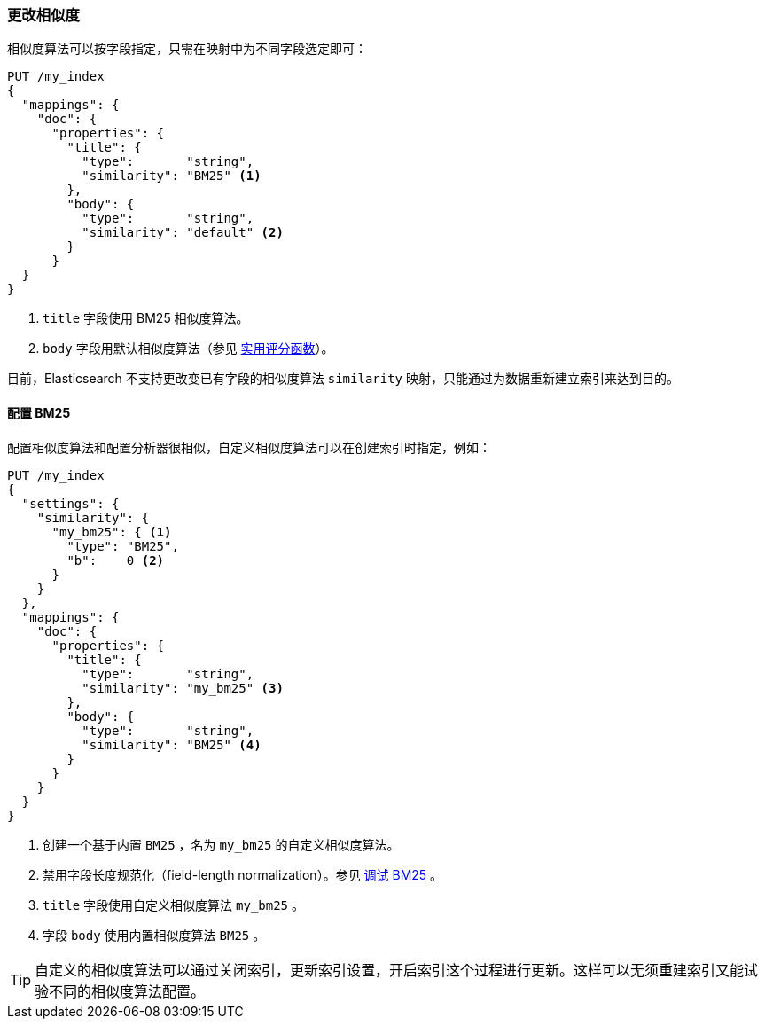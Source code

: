 [[changing-similarities]]
=== 更改相似度

相似度算法可以按字段指定，((("relevance", "controlling", "changing similarities")))((("similarity algorithms", "changing on a per-field basis")))只需在映射中为不同字段选定即可：((("mapping (types)", "specifying similarity algorithm")))

[source,json]
------------------------------
PUT /my_index
{
  "mappings": {
    "doc": {
      "properties": {
        "title": {
          "type":       "string",
          "similarity": "BM25" <1>
        },
        "body": {
          "type":       "string",
          "similarity": "default" <2>
        }
      }
  }
}
------------------------------
<1> `title` 字段使用 BM25 相似度算法。
<2> `body` 字段用默认相似度算法（参见 <<practical-scoring-function,实用评分函数>>）。

目前，Elasticsearch 不支持更改变已有字段的相似度算法 `similarity` 映射，只能通过为数据重新建立索引来达到目的。

==== 配置 BM25

配置相似度算法和配置分析器很相似，((("similarity algorithms", "configuring custom similarities")))((("BM25", "configuring")))自定义相似度算法可以在创建索引时指定，例如：

[source,json]
------------------------------
PUT /my_index
{
  "settings": {
    "similarity": {
      "my_bm25": { <1>
        "type": "BM25",
        "b":    0 <2>
      }
    }
  },
  "mappings": {
    "doc": {
      "properties": {
        "title": {
          "type":       "string",
          "similarity": "my_bm25" <3>
        },
        "body": {
          "type":       "string",
          "similarity": "BM25" <4>
        }
      }
    }
  }
}
------------------------------
<1> 创建一个基于内置 `BM25` ，名为 `my_bm25` 的自定义相似度算法。
<2> 禁用字段长度规范化（field-length normalization）。参见 <<bm25-tunability,调试 BM25>> 。
<3> `title` 字段使用自定义相似度算法 `my_bm25` 。
<4> 字段 `body` 使用内置相似度算法 `BM25` 。

TIP: 自定义的相似度算法可以通过关闭索引，更新索引设置，开启索引这个过程进行更新。这样可以无须重建索引又能试验不同的相似度算法配置。
